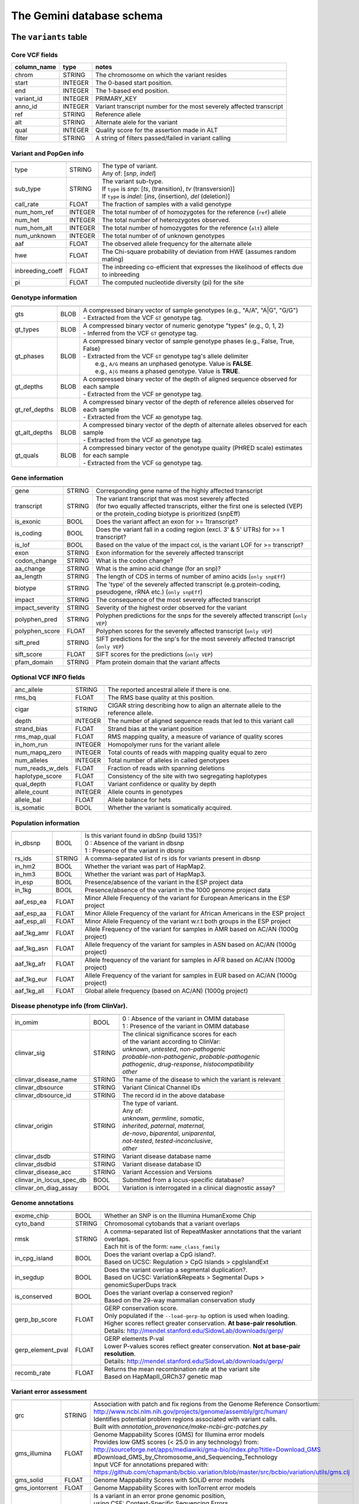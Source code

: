 ##########################
The Gemini database schema
##########################


The ``variants`` table
----------------------


Core VCF fields
...............
   
========================  ========      ==============================================================================================
column_name               type          notes
========================  ========      ==============================================================================================
chrom                     STRING        The chromosome on which the variant resides
start                     INTEGER       The 0-based start position. 
end                       INTEGER       The 1-based end position.
variant_id                INTEGER       PRIMARY_KEY
anno_id                   INTEGER       Variant transcript number for the most severely affected transcript
ref                       STRING        Reference allele
alt                       STRING        Alternate alele for the variant
qual                      INTEGER       Quality score for the assertion made in ALT
filter                    STRING        A string of filters passed/failed in variant calling
========================  ========      ==============================================================================================



Variant and PopGen info
........................
========================  ========      ==============================================================================================
========================  ========      ==============================================================================================
type                      STRING        | The type of variant.
                                        | Any of: [*snp*, *indel*]
sub_type                  STRING        | The variant sub-type.
                                        | If ``type`` is *snp*:   [*ts*, (transition), *tv* (transversion)]
                                        | If ``type`` is *indel*: [*ins*, (insertion), *del* (deletion)]
call_rate                 FLOAT         The fraction of samples with a valid genotype
num_hom_ref               INTEGER       The total number of of homozygotes for the reference (``ref``) allele
num_het                   INTEGER       The total number of heterozygotes observed.
num_hom_alt               INTEGER       The total number of homozygotes for the reference (``alt``) allele
num_unknown               INTEGER       The total number of of unknown genotypes
aaf                       FLOAT         The observed allele frequency for the alternate allele
hwe                       FLOAT         The Chi-square probability of deviation from HWE (assumes random mating)
inbreeding_coeff          FLOAT         The inbreeding co-efficient that expresses the likelihood of effects due to inbreeding
pi                        FLOAT         The computed nucleotide diversity (pi) for the site
========================  ========      ==============================================================================================



Genotype information
........................
========================  ========      ==============================================================================================
========================  ========      ==============================================================================================
gts                       BLOB          | A compressed binary vector of sample genotypes (e.g., "A/A", "A|G", "G/G")
                                        | - Extracted from the VCF ``GT`` genotype tag.
gt_types                  BLOB          | A compressed binary vector of numeric genotype "types" (e.g., 0, 1, 2)
                                        | - Inferred from the VCF ``GT`` genotype tag.
gt_phases                 BLOB          | A compressed binary vector of sample genotype phases (e.g., False, True, False)
                                        | - Extracted from the VCF ``GT`` genotype tag's allele delimiter
                                        |   e.g., ``A/G`` means an unphased genotype. Value is **FALSE**.
                                        |   e.g., ``A|G`` means a phased genotype. Value is **TRUE**.
gt_depths                 BLOB          | A compressed binary vector of the depth of aligned sequence observed for each sample
                                        | - Extracted from the VCF ``DP`` genotype tag.
gt_ref_depths             BLOB          | A compressed binary vector of the depth of reference alleles observed for each sample
                                        | - Extracted from the VCF ``AD`` genotype tag.
gt_alt_depths             BLOB          | A compressed binary vector of the depth of alternate alleles observed for each sample
                                        | - Extracted from the VCF ``AD`` genotype tag.
gt_quals                  BLOB          | A compressed binary vector of the genotype quality (PHRED scale) estimates for each sample
                                        | - Extracted from the VCF ``GQ`` genotype tag.
========================  ========      ==============================================================================================



Gene information
........................
========================  ========      ==============================================================================================
========================  ========      ==============================================================================================
gene                      STRING        Corresponding gene name of the highly affected transcript
transcript                STRING        | The variant transcript that was most severely affected
                                        | (for two equally affected transcripts, either the first
										one is selected (VEP) or the protein_coding biotype is prioritized (snpEff)
is_exonic                 BOOL          Does the variant affect an exon for >= 1transcript?
is_coding                 BOOL          Does the variant fall in a coding region (excl. 3' & 5' UTRs) for >= 1 transcript?
is_lof                    BOOL          Based on the value of the impact col, is the variant LOF for >= transcript?
exon                      STRING        Exon information for the severely affected transcript
codon_change              STRING        What is the codon change?
aa_change                 STRING        What is the amino acid change (for an snp)?
aa_length                 STRING        The length of CDS in terms of number of amino acids (``only snpEff``)
biotype                   STRING        The 'type' of the severely affected transcript (e.g.protein-coding, pseudogene, rRNA etc.) (``only snpEff``)
impact                    STRING        The consequence of the most severely affected transcript
impact_severity           STRING        Severity of the highest order observed for the variant
polyphen_pred             STRING        Polyphen predictions for the snps for the severely affected transcript (``only VEP``) 
polyphen_score            FLOAT         Polyphen scores for the severely affected transcript (``only VEP``)
sift_pred                 STRING        SIFT predictions for the snp's for the most severely affected transcript (``only VEP``)
sift_score                FLOAT         SIFT scores for the predictions (``only VEP``)
pfam_domain               STRING        Pfam protein domain that the variant affects
========================  ========      ==============================================================================================



Optional VCF INFO fields
........................
========================  ========      ==============================================================================================
========================  ========      ==============================================================================================
anc_allele                STRING        The reported ancestral allele if there is one.
rms_bq                    FLOAT         The RMS base quality at this position.
cigar                     STRING        CIGAR string describing how to align an alternate allele to the reference allele.
depth                     INTEGER       The number of aligned sequence reads that led to this variant call
strand_bias               FLOAT         Strand bias at the variant position
rms_map_qual              FLOAT         RMS mapping quality, a measure of variance of quality scores
in_hom_run                INTEGER       Homopolymer runs for the variant allele
num_mapq_zero             INTEGER       Total counts of reads with mapping quality equal to zero
num_alleles               INTEGER       Total number of alleles in called genotypes
num_reads_w_dels          FLOAT         Fraction of reads with spanning deletions
haplotype_score           FLOAT         Consistency of the site with two segregating haplotypes
qual_depth                FLOAT         Variant confidence or quality by depth
allele_count              INTEGER       Allele counts in genotypes
allele_bal                FLOAT         Allele balance for hets
is_somatic                BOOL          Whether the variant is somatically acquired.
========================  ========      ==============================================================================================



Population information
........................
========================  ========      ==============================================================================================
========================  ========      ==============================================================================================
in_dbsnp                  BOOL          | Is this variant found in dbSnp (build 135)?
                                        | 0 : Absence of the variant in dbsnp
                                        | 1 : Presence of the variant in dbsnp
rs_ids                    STRING        | A comma-separated list of rs ids for variants present in dbsnp
in_hm2                    BOOL          Whether the variant was part of HapMap2.
in_hm3                    BOOL          Whether the variant was part of HapMap3.
in_esp                    BOOL          Presence/absence of the variant in the ESP project data
in_1kg                    BOOL          Presence/absence of the variant in the 1000 genome project data
aaf_esp_ea                FLOAT         Minor Allele Frequency of the variant for European Americans in the ESP project
aaf_esp_aa                FLOAT         Minor Allele Frequency of the variant for African Americans in the ESP project
aaf_esp_all               FLOAT         Minor Allele Frequency of the variant w.r.t both groups in the ESP project
aaf_1kg_amr               FLOAT         Allele Frequency of the variant for samples in AMR based on AC/AN (1000g project)
aaf_1kg_asn               FLOAT         Allele frequency of the variant for samples in ASN based on AC/AN (1000g project)
aaf_1kg_afr               FLOAT         Allele frequency of the variant for samples in AFR based on AC/AN (1000g project)
aaf_1kg_eur               FLOAT         Allele Frequency of the variant for samples in EUR based on AC/AN (1000g project)
aaf_1kg_all               FLOAT         Global allele frequency (based on AC/AN) (1000g project) 
========================  ========      ==============================================================================================



Disease phenotype info (from ClinVar).
........................
========================  ========      ==============================================================================================
========================  ========      ==============================================================================================
in_omim                   BOOL          | 0 : Absence of the variant in OMIM database
                                        | 1 : Presence of the variant in OMIM database
clinvar_sig               STRING        | The clinical significance scores for each
                                        | of the variant according to ClinVar:
                                        | *unknown*, *untested*, *non-pathogenic*
                                        | *probable-non-pathogenic*, *probable-pathogenic*
                                        | *pathogenic*, *drug-response*, *histocompatibility*
                                        | *other*
clinvar_disease_name      STRING        The name of the disease to which the variant is relevant
clinvar_dbsource          STRING        Variant Clinical Channel IDs
clinvar_dbsource_id       STRING        The record id in the above database
clinvar_origin            STRING        | The type of variant.
                                        | Any of:
                                        | *unknown*, *germline*, *somatic*,
                                        | *inherited*, *paternal*, *maternal*,
                                        | *de-novo*, *biparental*, *uniparental*, 
                                        | *not-tested*, *tested-inconclusive*, 
                                        | *other*
clinvar_dsdb              STRING        Variant disease database name
clinvar_dsdbid            STRING        Variant disease database ID
clinvar_disease_acc       STRING        Variant Accession and Versions
clinvar_in_locus_spec_db  BOOL          Submitted from a locus-specific database?
clinvar_on_diag_assay     BOOL          Variation is interrogated in a clinical diagnostic assay?
========================  ========      ==============================================================================================



Genome annotations
........................
========================  ========      ==============================================================================================
========================  ========      ==============================================================================================
exome_chip                BOOL          Whether an SNP is on the Illumina HumanExome Chip
cyto_band                 STRING        Chromosomal cytobands that a variant overlaps
rmsk                      STRING        | A comma-separated list of RepeatMasker annotations that the variant overlaps.
                                        | Each hit is of the form: ``name_class_family``
in_cpg_island             BOOL          | Does the variant overlap a CpG island?.
                                        | Based on UCSC: Regulation > CpG Islands > cpgIslandExt 
in_segdup                 BOOL          | Does the variant overlap a segmental duplication?.
                                        | Based on UCSC: Variation&Repeats > Segmental Dups > genomicSuperDups track
is_conserved              BOOL          | Does the variant overlap a conserved region?
                                        | Based on the 29-way mammalian conservation study
gerp_bp_score             FLOAT         | GERP conservation score. 
                                        | Only populated if the ``--load-gerp-bp`` option is used when loading. 
                                        | Higher scores reflect greater conservation. **At base-pair resolution**.
                                        | Details: http://mendel.stanford.edu/SidowLab/downloads/gerp/
gerp_element_pval         FLOAT         | GERP elements P-val 
                                        | Lower P-values scores reflect greater conservation. **Not at base-pair resolution**.  
                                        | Details: http://mendel.stanford.edu/SidowLab/downloads/gerp/
recomb_rate               FLOAT         | Returns the mean recombination rate at the variant site
                                        | Based on HapMapII_GRCh37 genetic map
========================  ========      ==============================================================================================



Variant error assessment
........................
========================  ========      ==============================================================================================
========================  ========      ==============================================================================================
grc                       STRING        | Association with patch and fix regions from the Genome Reference Consortium:
                                        | http://www.ncbi.nlm.nih.gov/projects/genome/assembly/grc/human/
                                        | Identifies potential problem regions associated with variant calls.
                                        | Built with `annotation_provenance/make-ncbi-grc-patches.py`
gms_illumina              FLOAT         | Genome Mappability Scores (GMS) for Illumina error models
                                        | Provides low GMS scores (< 25.0 in any technology) from:
                                        | http://sourceforge.net/apps/mediawiki/gma-bio/index.php?title=Download_GMS
                                        | #Download_GMS_by_Chromosome_and_Sequencing_Technology
                                        | Input VCF for annotations prepared with:
                                        | https://github.com/chapmanb/bcbio.variation/blob/master/src/bcbio/variation/utils/gms.clj
gms_solid                 FLOAT         Genome Mappability Scores with SOLiD error models
gms_iontorrent            FLOAT         Genome Mappability Scores with IonTorrent error models
in_cse                    BOOL          | Is a variant in an error prone genomic position,
                                        | using CSE: Context-Specific Sequencing Errors 
                                        | https://code.google.com/p/discovering-cse/
                                        | http://www.biomedcentral.com/1471-2105/14/S5/S1
========================  ========      ==============================================================================================



ENCODE information
........................
========================  ========      ==============================================================================================
========================  ========      ==============================================================================================
encode_tfbs               STRING        | Comma-separated list of transcription factors that were
                                        | observed by ENCODE to bind DNA in this region.  Each hit in the list is constructed
                                        | as TF_CELLCOUNT, where:
                                        |   *TF* is the transcription factor name
                                        |   *CELLCOUNT* is the number of cells tested that had nonzero signals.
                                        | Provenance: wgEncodeRegTfbsClusteredV2 UCSC table
encode_dnaseI_cell_count  INTEGER       | Count of cell types that were observed to have DnaseI hypersensitivity.
encode_dnaseI_cell_list   STRING        | Comma separated list of cell types that were observed to have DnaseI hypersensitivity.
                                        | Provenance: Thurman, et al, *Nature*, 489, pp. 75-82, 5 Sep. 2012
encode_consensus_gm12878  STRING        | ENCODE consensus segmentation prediction for GM12878.
                                        |
                                        | CTCF: CTCF-enriched element
                                        | E:    Predicted enhancer
                                        | PF:   Predicted promoter flanking region
                                        | R:    Predicted repressed or low-activity region
                                        | TSS:  Predicted promoter region including TSS
                                        | T:    Predicted transcribed region
                                        | WE:   Predicted weak enhancer or open chromatin cis-regulatory element
						  			    | unknown: This region of the genome had no functional prediction.
encode_consensus_h1hesc   STRING        ENCODE consensus segmentation prediction for h1HESC.  See encode_consseg_gm12878 for details.       
encode_consensus_helas3   STRING        ENCODE consensus segmentation prediction for Helas3.  See encode_consseg_gm12878 for details.         
encode_consensus_hepg2    STRING        ENCODE consensus segmentation prediction for HEPG2.   See encode_consseg_gm12878 for details.          
encode_consensus_huvec    STRING        ENCODE consensus segmentation prediction for HuVEC.   See encode_consseg_gm12878 for details.        
encode_consensus_k562     STRING        ENCODE consensus segmentation prediction for k562.    See encode_consseg_gm12878 for details.
========================  ========      ==============================================================================================

|

The ``variant_impacts`` table
-----------------------------
================  ========      ===============================================================================
column_name       type          notes
================  ========      ===============================================================================
variant_id        INTEGER       PRIMARY_KEY (Foreign key to `variants` table)
anno_id           INTEGER       PRIMARY_KEY (Based on variant transcripts)
gene              STRING        The gene affected by the variant.
transcript        STRING        The transcript affected by the variant.
is_exonic         BOOL          Does the variant affect an exon for this transcript?
is_coding         BOOL          Does the variant fall in a coding region (excludes 3' & 5' UTR's of exons)?
is_lof            BOOL          Based on the value of the impact col, is the variant LOF?
exon              STRING        Exon information for the variants that are exonic
codon_change      STRING        What is the codon change?
aa_change         STRING        What is the amino acid change?
aa_length         STRING        The length of CDS in terms of number of amino acids (``snpEff only``)
biotype           STRING        The type of transcript (e.g.protein-coding, pseudogene, rRNA etc.) (``SnpEff only``)
impact            STRING        Impacts due to variation (ref.impact category)
impact_severity   STRING        Severity of the impact based on the impact column value (ref.impact category)
polyphen_pred     STRING        | Impact of the SNP as given by PolyPhen (``VEP only``) 
                                | benign, possibly_damaging, probably_damaging, unknown
polyphen_scores   FLOAT         Polyphen score reflecting severity (higher the impact, *higher* the score) (``VEP only``)
sift_pred         STRING        | Impact of the SNP as given by SIFT (``VEP only``)
                                | neutral, deleterious
sift_scores       FLOAT         SIFT prob. scores reflecting severity (Higher the impact, *lower* the score) (``VEP only``)
================  ========      ===============================================================================

|

The ``samples`` table
----------------------

=============  ==========  ==================================================
column name    type        notes
=============  ==========  ==================================================
sample_id      INTEGER     PRIMARY_KEY
name           STRING      Sample names
family_id      INTEGER     Family ids for the samples [User defined, default: NULL]
paternal_id    INTEGER     Paternal id for the samples [User defined, default: NULL]
maternal_id    INTEGER     Maternal id for the samples [User defined, default: NULL]
sex            STRING      Sex of the sample [User defined, default: NULL]
phenotype      STRING      The associated sample phenotype [User defined, default: NULL]
ethnicity      STRING      The ethnic group to which the sample belongs [User defined, default: NULL]
=============  ==========  ==================================================

|

Details of the ``impact`` and ``impact_severity`` columns
---------------------------------------------------------
================  =======================================
impact severity   impacts
================  =======================================
HIGH              - exon_deleted
                  - frame_shift
                  - splice_acceptor
                  - splice_donor
                  - start_loss
                  - stop_gain
                  - stop_loss
                  - non_synonymous_start
                  - transcript_codon_change
MED               - non_syn_coding
                  - inframe_codon_gain
                  - inframe_codon_loss
                  - inframe_codon_change
                  - codon_change_del
                  - codon_change_ins
                  - UTR_5_del
                  - UTR_3_del
                  - other_splice_variant
                  - mature_miRNA
                  - regulatory_region
                  - TF_binding_site
                  - regulatory_region_ablation
                  - regulatory_region_amplification
                  - TFBS_ablation
                  - TFBS_amplification 
LOW               - synonymous_stop
                  - synonymous_coding
                  - UTR_5_prime
                  - UTR_3_prime
                  - intron
                  - CDS
                  - upstream
                  - downstream
                  - intergenic
                  - intragenic
                  - gene
                  - transcript
                  - exon
                  - start_gain
                  - synonymous_start
                  - intron_conserved
                  - nc_transcript
                  - NMD_transcript
                  - transcript_codon_change
                  - incomplete_terminal_codon
                  - nc_exon
                  - transcript_ablation
                  - transcript_amplification
                  - feature elongation
                  - feature truncation   
================  =======================================


The ``resources`` table
-----------------------

Establishes provenance of annotation resources used to create a Gemini database.

=============  ==========  ==================================================
column name    type        notes
=============  ==========  ==================================================
name           STRING      Name of the annotation type
resource       STRING      Filename of the resource, with version information
=============  ==========  ==================================================


The ``version`` table
-----------------------

Establishes which version of ``gemini`` was used to create a database.

=============  ==========  ==================================================
column name    type        notes
=============  ==========  ==================================================
version        STRING      What version of gemini was used to create the DB.
=============  ==========  ==================================================



